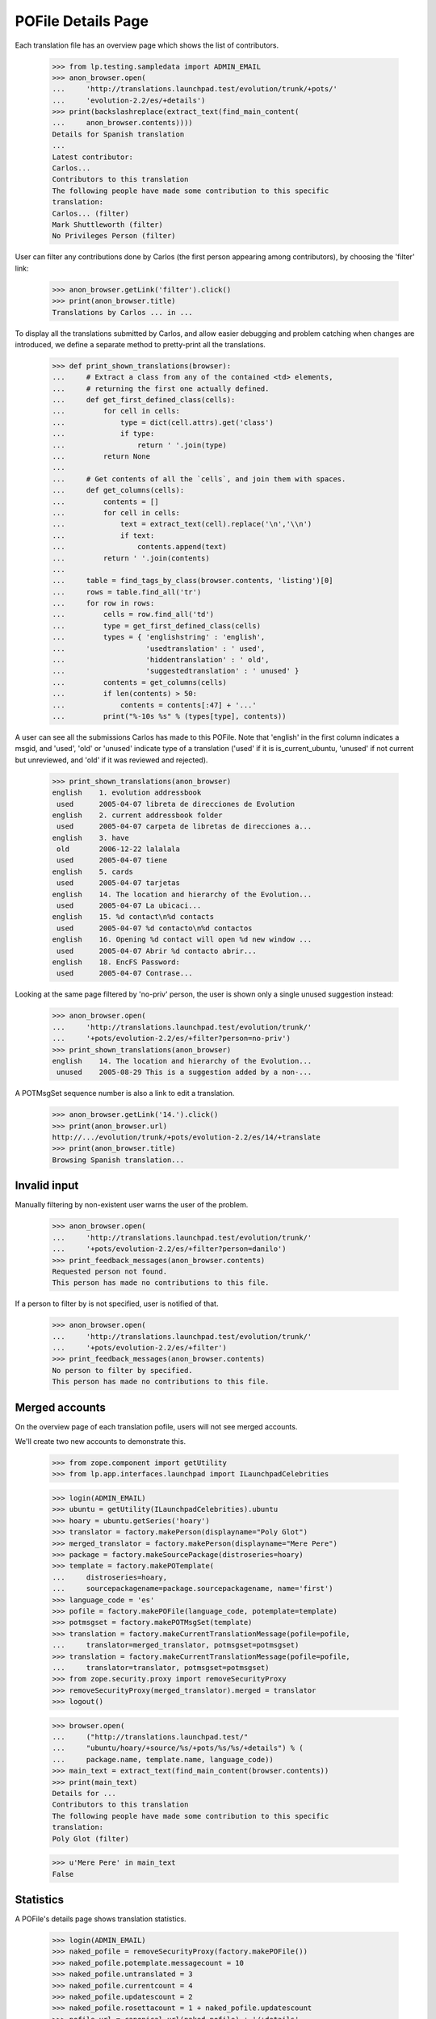 POFile Details Page
===================

Each translation file has an overview page which shows the list of
contributors.

    >>> from lp.testing.sampledata import ADMIN_EMAIL
    >>> anon_browser.open(
    ...     'http://translations.launchpad.test/evolution/trunk/+pots/'
    ...     'evolution-2.2/es/+details')
    >>> print(backslashreplace(extract_text(find_main_content(
    ...     anon_browser.contents))))
    Details for Spanish translation
    ...
    Latest contributor:
    Carlos...
    Contributors to this translation
    The following people have made some contribution to this specific
    translation:
    Carlos... (filter)
    Mark Shuttleworth (filter)
    No Privileges Person (filter)

User can filter any contributions done by Carlos (the first person
appearing among contributors), by choosing the 'filter' link:

    >>> anon_browser.getLink('filter').click()
    >>> print(anon_browser.title)
    Translations by Carlos ... in ...

To display all the translations submitted by Carlos, and allow easier
debugging and problem catching when changes are introduced, we define
a separate method to pretty-print all the translations.

    >>> def print_shown_translations(browser):
    ...     # Extract a class from any of the contained <td> elements,
    ...     # returning the first one actually defined.
    ...     def get_first_defined_class(cells):
    ...         for cell in cells:
    ...             type = dict(cell.attrs).get('class')
    ...             if type:
    ...                 return ' '.join(type)
    ...         return None
    ...
    ...     # Get contents of all the `cells`, and join them with spaces.
    ...     def get_columns(cells):
    ...         contents = []
    ...         for cell in cells:
    ...             text = extract_text(cell).replace('\n','\\n')
    ...             if text:
    ...                 contents.append(text)
    ...         return ' '.join(contents)
    ...
    ...     table = find_tags_by_class(browser.contents, 'listing')[0]
    ...     rows = table.find_all('tr')
    ...     for row in rows:
    ...         cells = row.find_all('td')
    ...         type = get_first_defined_class(cells)
    ...         types = { 'englishstring' : 'english',
    ...                   'usedtranslation' : ' used',
    ...                   'hiddentranslation' : ' old',
    ...                   'suggestedtranslation' : ' unused' }
    ...         contents = get_columns(cells)
    ...         if len(contents) > 50:
    ...             contents = contents[:47] + '...'
    ...         print("%-10s %s" % (types[type], contents))

A user can see all the submissions Carlos has made to this POFile.
Note that 'english' in the first column indicates a msgid, and 'used',
'old' or 'unused' indicate type of a translation ('used' if it is
is_current_ubuntu, 'unused' if not current but unreviewed, and 'old' if it
was reviewed and rejected).

    >>> print_shown_translations(anon_browser)
    english    1. evolution addressbook
     used      2005-04-07 libreta de direcciones de Evolution
    english    2. current addressbook folder
     used      2005-04-07 carpeta de libretas de direcciones a...
    english    3. have
     old       2006-12-22 lalalala
     used      2005-04-07 tiene
    english    5. cards
     used      2005-04-07 tarjetas
    english    14. The location and hierarchy of the Evolution...
     used      2005-04-07 La ubicaci...
    english    15. %d contact\n%d contacts
     used      2005-04-07 %d contacto\n%d contactos
    english    16. Opening %d contact will open %d new window ...
     used      2005-04-07 Abrir %d contacto abrir...
    english    18. EncFS Password:
     used      2005-04-07 Contrase...

Looking at the same page filtered by 'no-priv' person, the user is shown
only a single unused suggestion instead:

    >>> anon_browser.open(
    ...     'http://translations.launchpad.test/evolution/trunk/'
    ...     '+pots/evolution-2.2/es/+filter?person=no-priv')
    >>> print_shown_translations(anon_browser)
    english    14. The location and hierarchy of the Evolution...
     unused    2005-08-29 This is a suggestion added by a non-...

A POTMsgSet sequence number is also a link to edit a translation.

    >>> anon_browser.getLink('14.').click()
    >>> print(anon_browser.url)
    http://.../evolution/trunk/+pots/evolution-2.2/es/14/+translate
    >>> print(anon_browser.title)
    Browsing Spanish translation...


Invalid input
-------------

Manually filtering by non-existent user warns the user of the problem.

    >>> anon_browser.open(
    ...     'http://translations.launchpad.test/evolution/trunk/'
    ...     '+pots/evolution-2.2/es/+filter?person=danilo')
    >>> print_feedback_messages(anon_browser.contents)
    Requested person not found.
    This person has made no contributions to this file.

If a person to filter by is not specified, user is notified of that.

    >>> anon_browser.open(
    ...     'http://translations.launchpad.test/evolution/trunk/'
    ...     '+pots/evolution-2.2/es/+filter')
    >>> print_feedback_messages(anon_browser.contents)
    No person to filter by specified.
    This person has made no contributions to this file.


Merged accounts
---------------

On the overview page of each translation pofile, users will not see merged
accounts.

We'll create two new accounts to demonstrate this.

    >>> from zope.component import getUtility
    >>> from lp.app.interfaces.launchpad import ILaunchpadCelebrities

    >>> login(ADMIN_EMAIL)
    >>> ubuntu = getUtility(ILaunchpadCelebrities).ubuntu
    >>> hoary = ubuntu.getSeries('hoary')
    >>> translator = factory.makePerson(displayname="Poly Glot")
    >>> merged_translator = factory.makePerson(displayname="Mere Pere")
    >>> package = factory.makeSourcePackage(distroseries=hoary)
    >>> template = factory.makePOTemplate(
    ...     distroseries=hoary,
    ...     sourcepackagename=package.sourcepackagename, name='first')
    >>> language_code = 'es'
    >>> pofile = factory.makePOFile(language_code, potemplate=template)
    >>> potmsgset = factory.makePOTMsgSet(template)
    >>> translation = factory.makeCurrentTranslationMessage(pofile=pofile,
    ...     translator=merged_translator, potmsgset=potmsgset)
    >>> translation = factory.makeCurrentTranslationMessage(pofile=pofile,
    ...     translator=translator, potmsgset=potmsgset)
    >>> from zope.security.proxy import removeSecurityProxy
    >>> removeSecurityProxy(merged_translator).merged = translator
    >>> logout()

    >>> browser.open(
    ...     ("http://translations.launchpad.test/"
    ...     "ubuntu/hoary/+source/%s/+pots/%s/%s/+details") % (
    ...     package.name, template.name, language_code))
    >>> main_text = extract_text(find_main_content(browser.contents))
    >>> print(main_text)
    Details for ...
    Contributors to this translation
    The following people have made some contribution to this specific
    translation:
    Poly Glot (filter)

    >>> u'Mere Pere' in main_text
    False


Statistics
----------

A POFile's details page shows translation statistics.

    >>> login(ADMIN_EMAIL)
    >>> naked_pofile = removeSecurityProxy(factory.makePOFile())
    >>> naked_pofile.potemplate.messagecount = 10
    >>> naked_pofile.untranslated = 3
    >>> naked_pofile.currentcount = 4
    >>> naked_pofile.updatescount = 2
    >>> naked_pofile.rosettacount = 1 + naked_pofile.updatescount
    >>> pofile_url = canonical_url(naked_pofile) + '/+details'
    >>> logout()

    >>> browser.open(pofile_url)
    >>> stats_portlet = find_tag_by_id(browser.contents, 'portlet-stats')
    >>> print(extract_text(stats_portlet))
    Statistics
    Messages: 10
    Translated: 7 (70.0%)
    Untranslated: 3 (30.0%)
    Shared between Ubuntu and upstream: 4 (40.0%)
    Translated differently between Ubuntu and upstream: 2 (20.0%)
    Only translated on this side: 1 (10.0%)
